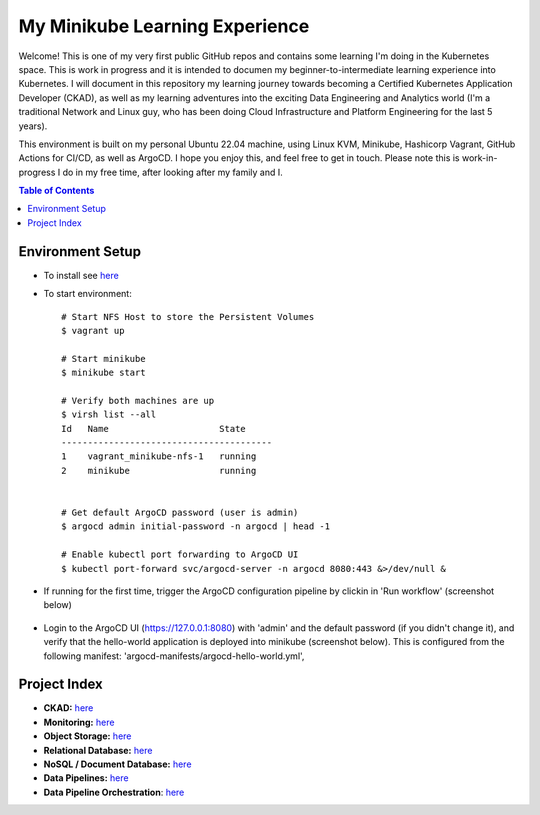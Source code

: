 My Minikube Learning Experience
*******************************

Welcome! This is one of my very first public GitHub repos and contains some learning I'm doing in the Kubernetes space. This is work in progress and it is intended to documen my beginner-to-intermediate learning experience into Kubernetes. I will document in this repository my learning journey towards becoming a Certified Kubernetes Application Developer (CKAD), as well as my learning adventures into the exciting Data Engineering and Analytics world (I'm a traditional Network and Linux guy, who has been doing Cloud Infrastructure and Platform Engineering for the last 5 years).

This environment is built on my personal Ubuntu 22.04 machine, using Linux KVM, Minikube, Hashicorp Vagrant, GitHub Actions for CI/CD, as well as ArgoCD. I hope you enjoy this, and feel free to get in touch. Please note this is work-in-progress I do in my free time, after looking after my family and I.


.. contents:: Table of Contents
    :backlinks: none


Environment Setup
-----------------

- To install see `here <setup.rst>`_
- To start environment:

  ::

    # Start NFS Host to store the Persistent Volumes
    $ vagrant up

    # Start minikube
    $ minikube start

    # Verify both machines are up
    $ virsh list --all
    Id   Name                     State
    ----------------------------------------
    1    vagrant_minikube-nfs-1   running
    2    minikube                 running


    # Get default ArgoCD password (user is admin)
    $ argocd admin initial-password -n argocd | head -1

    # Enable kubectl port forwarding to ArgoCD UI
    $ kubectl port-forward svc/argocd-server -n argocd 8080:443 &>/dev/null &


- If running for the first time, trigger the ArgoCD configuration pipeline by clickin in 'Run workflow' (screenshot below)

  .. figure:: docs/pics/trigger-argocd-test-pipeline.png
     :scale: 100%


- Login to the ArgoCD UI (https://127.0.0.1:8080) with 'admin' and the default password (if you didn't change it), and verify that the hello-world application is deployed into minikube (screenshot below). This is configured from the following manifest: 'argocd-manifests/argocd-hello-world.yml',

  .. figure:: docs/pics/trigger-argocd-hello-world.png
     :scale: 100%


Project Index
-------------

- **CKAD:** `here <docs/ckad.rst>`_
- **Monitoring:** `here <docs/monitoring.rst>`_
- **Object Storage:** `here <docs/ceph.rst>`_
- **Relational Database:** `here <docs/postgres.rst>`_
- **NoSQL / Document Database:** `here <docs/mongodb.rst>`_
- **Data Pipelines:** `here <docs/pyspark.rst>`_
- **Data Pipeline Orchestration**: `here <docs/airflow.rst>`_


